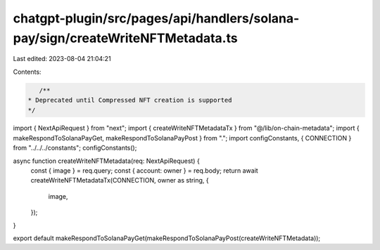 chatgpt-plugin/src/pages/api/handlers/solana-pay/sign/createWriteNFTMetadata.ts
===============================================================================

Last edited: 2023-08-04 21:04:21

Contents:

.. code-block:: ts

    /**
 * Deprecated until Compressed NFT creation is supported
 */
import { NextApiRequest } from "next";
import { createWriteNFTMetadataTx } from "@/lib/on-chain-metadata";
import { makeRespondToSolanaPayGet, makeRespondToSolanaPayPost } from ".";
import configConstants, { CONNECTION } from "../../../constants";
configConstants();

async function createWriteNFTMetadata(req: NextApiRequest) {
  const { image } = req.query;
  const { account: owner } = req.body;
  return await createWriteNFTMetadataTx(CONNECTION, owner as string, {
    image,
  });
}

export default makeRespondToSolanaPayGet(makeRespondToSolanaPayPost(createWriteNFTMetadata));


